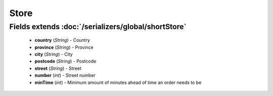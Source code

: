 Store
=====

Fields extends :doc:`/serializers/global/shortStore`
------
    - **country** (*String*) - Country
    - **province** (*String*) - Province
    - **city** (*String*) - City
    - **postcode** (*String*) - Postcode
    - **street** (*String*) - Street
    - **number** (*int*) - Street number
    - **minTime** (*int*) - Minimum amount of minutes ahead of time an order needs to be
